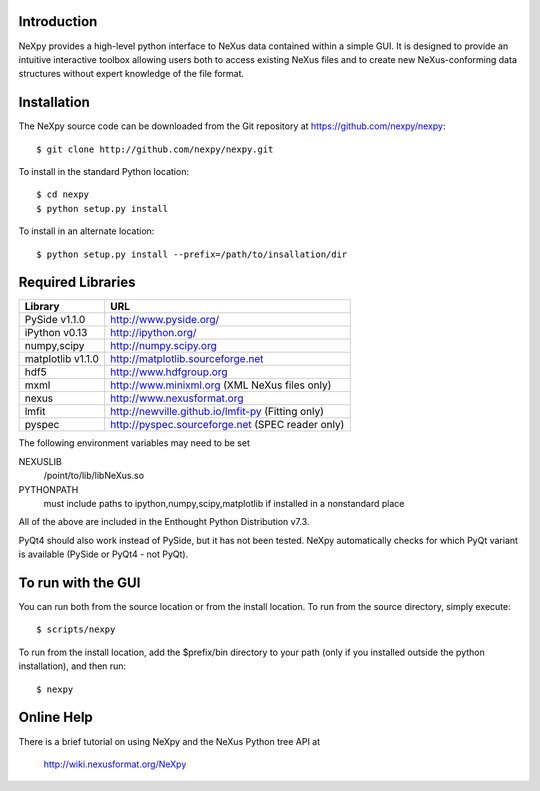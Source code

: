 Introduction
============
NeXpy provides a high-level python interface to NeXus data contained within a
simple GUI. It is designed to provide an intuitive interactive toolbox allowing 
users both to access existing NeXus files and to create new NeXus-conforming data
structures without expert knowledge of the file format.

Installation
======================
The NeXpy source code can be downloaded from the Git repository at 
https://github.com/nexpy/nexpy::

    $ git clone http://github.com/nexpy/nexpy.git

To install in the standard Python location::

    $ cd nexpy
    $ python setup.py install

To install in an alternate location::

    $ python setup.py install --prefix=/path/to/insallation/dir

Required Libraries
==================

=================  =================================================
Library               URL
=================  =================================================
PySide v1.1.0         http://www.pyside.org/
iPython v0.13         http://ipython.org/
numpy,scipy           http://numpy.scipy.org
matplotlib v1.1.0     http://matplotlib.sourceforge.net
hdf5                  http://www.hdfgroup.org
mxml                  http://www.minixml.org (XML NeXus files only)
nexus                 http://www.nexusformat.org
lmfit                 http://newville.github.io/lmfit-py (Fitting only)
pyspec                http://pyspec.sourceforge.net (SPEC reader only)
=================  =================================================

The following environment variables may need to be set

NEXUSLIB
    /point/to/lib/libNeXus.so
PYTHONPATH
    must include paths to ipython,numpy,scipy,matplotlib if installed in a 
    nonstandard place

All of the above are included in the Enthought Python Distribution v7.3.

PyQt4 should also work instead of PySide, but it has not been tested. NeXpy 
automatically checks for which PyQt variant is available (PySide or PyQt4 - 
not PyQt). 

To run with the GUI
===================
You can run both from the source location or from the install location. To run
from the source directory, simply execute::

    $ scripts/nexpy

To run from the install location, add the $prefix/bin directory to your path
(only if you installed outside the python installation), and then run::

    $ nexpy

Online Help
===========
There is a brief tutorial on using NeXpy and the NeXus Python tree API at 

    http://wiki.nexusformat.org/NeXpy
